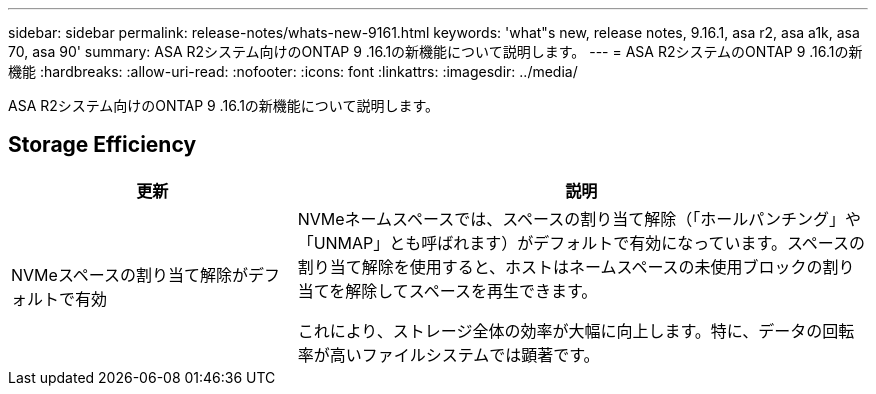 ---
sidebar: sidebar 
permalink: release-notes/whats-new-9161.html 
keywords: 'what"s new, release notes, 9.16.1, asa r2, asa a1k, asa 70, asa 90' 
summary: ASA R2システム向けのONTAP 9 .16.1の新機能について説明します。 
---
= ASA R2システムのONTAP 9 .16.1の新機能
:hardbreaks:
:allow-uri-read: 
:nofooter: 
:icons: font
:linkattrs: 
:imagesdir: ../media/


[role="lead"]
ASA R2システム向けのONTAP 9 .16.1の新機能について説明します。



== Storage Efficiency

[cols="2,4"]
|===
| 更新 | 説明 


| NVMeスペースの割り当て解除がデフォルトで有効  a| 
NVMeネームスペースでは、スペースの割り当て解除（「ホールパンチング」や「UNMAP」とも呼ばれます）がデフォルトで有効になっています。スペースの割り当て解除を使用すると、ホストはネームスペースの未使用ブロックの割り当てを解除してスペースを再生できます。

これにより、ストレージ全体の効率が大幅に向上します。特に、データの回転率が高いファイルシステムでは顕著です。

|===